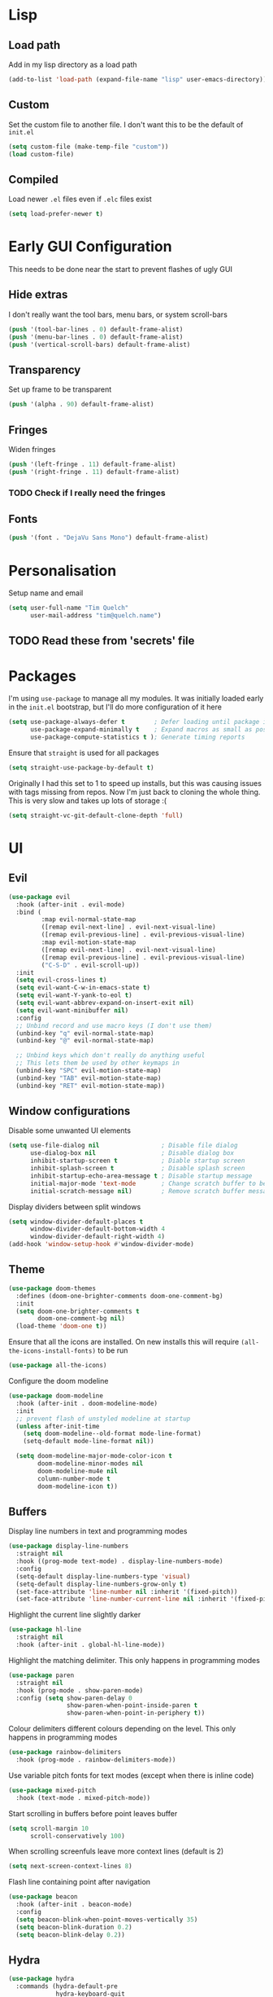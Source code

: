 #+PROPERTY: header-args :results silent :tangle yes

* Lisp
** Load path
Add in my lisp directory as a load path
#+begin_src emacs-lisp
  (add-to-list 'load-path (expand-file-name "lisp" user-emacs-directory))
#+end_src

** Custom
Set the custom file to another file. I don't want this to be the default of =init.el=
#+begin_src emacs-lisp
  (setq custom-file (make-temp-file "custom"))
  (load custom-file)
#+end_src

** Compiled
Load newer =.el= files even if =.elc= files exist
#+begin_src emacs-lisp
  (setq load-prefer-newer t)
#+end_src

* Early GUI Configuration
This needs to be done near the start to prevent flashes of ugly GUI

** Hide extras
I don't really want the tool bars, menu bars, or system scroll-bars
#+begin_src emacs-lisp
  (push '(tool-bar-lines . 0) default-frame-alist)
  (push '(menu-bar-lines . 0) default-frame-alist)
  (push '(vertical-scroll-bars) default-frame-alist)
#+end_src

** Transparency
Set up frame to be transparent
#+begin_src emacs-lisp
  (push '(alpha . 90) default-frame-alist)
#+end_src

** Fringes
Widen fringes
#+begin_src emacs-lisp
  (push '(left-fringe . 11) default-frame-alist)
  (push '(right-fringe . 11) default-frame-alist)
#+end_src

*** TODO Check if I really need the fringes

** Fonts
#+begin_src emacs-lisp
  (push '(font . "DejaVu Sans Mono") default-frame-alist)
#+end_src

* Personalisation
Setup name and email
#+begin_src emacs-lisp
  (setq user-full-name "Tim Quelch"
        user-mail-address "tim@quelch.name")
#+end_src

** TODO Read these from 'secrets' file

* Packages
I'm using =use-package=  to manage all my modules. It was initially loaded early in the =init.el= bootstrap, but I'll do more configuration of it here
#+begin_src emacs-lisp
  (setq use-package-always-defer t        ; Defer loading until package is required
        use-package-expand-minimally t    ; Expand macros as small as possible
        use-package-compute-statistics t ); Generate timing reports
#+end_src

Ensure that ~straight~ is used for all packages
#+begin_src emacs-lisp
  (setq straight-use-package-by-default t)
#+end_src

Originally I had this set to 1 to speed up installs, but this was causing issues with tags missing from repos. Now I'm just back to cloning the whole thing. This is very slow and takes up lots of storage :(
#+begin_src emacs-lisp
  (setq straight-vc-git-default-clone-depth 'full)
#+end_src
* UI
** Evil
#+begin_src emacs-lisp
  (use-package evil
    :hook (after-init . evil-mode)
    :bind (
           :map evil-normal-state-map
           ([remap evil-next-line] . evil-next-visual-line)
           ([remap evil-previous-line] . evil-previous-visual-line)
           :map evil-motion-state-map
           ([remap evil-next-line] . evil-next-visual-line)
           ([remap evil-previous-line] . evil-previous-visual-line)
           ("C-S-D" . evil-scroll-up))
    :init
    (setq evil-cross-lines t)
    (setq evil-want-C-w-in-emacs-state t)
    (setq evil-want-Y-yank-to-eol t)
    (setq evil-want-abbrev-expand-on-insert-exit nil)
    (setq evil-want-minibuffer nil)
    :config
    ;; Unbind record and use macro keys (I don't use them)
    (unbind-key "q" evil-normal-state-map)
    (unbind-key "@" evil-normal-state-map)

    ;; Unbind keys which don't really do anything useful
    ;; This lets them be used by other keymaps in
    (unbind-key "SPC" evil-motion-state-map)
    (unbind-key "TAB" evil-motion-state-map)
    (unbind-key "RET" evil-motion-state-map))
#+end_src

** Window configurations
Disable some unwanted UI elements
#+begin_src emacs-lisp
  (setq use-file-dialog nil                 ; Disable file dialog
        use-dialog-box nil                  ; Disable dialog box
        inhibit-startup-screen t            ; Diable startup screen
        inhibit-splash-screen t             ; Disable splash screen
        inhibit-startup-echo-area-message t ; Disable startup message
        initial-major-mode 'text-mode       ; Change scratch buffer to be text
        initial-scratch-message nil)        ; Remove scratch buffer message
#+end_src

Display dividers between split windows
#+begin_src emacs-lisp
  (setq window-divider-default-places t
        window-divider-default-bottom-width 4
        window-divider-default-right-width 4)
  (add-hook 'window-setup-hook #'window-divider-mode)
#+end_src

** Theme
#+begin_src emacs-lisp
  (use-package doom-themes
    :defines (doom-one-brighter-comments doom-one-comment-bg)
    :init
    (setq doom-one-brighter-comments t
          doom-one-comment-bg nil)
    (load-theme 'doom-one t))
#+end_src

Ensure that all the icons are installed. On new installs this will require ~(all-the-icons-install-fonts)~ to be run
#+begin_src emacs-lisp
  (use-package all-the-icons)
#+end_src

Configure the doom modeline
#+begin_src emacs-lisp
  (use-package doom-modeline
    :hook (after-init . doom-modeline-mode)
    :init
    ;; prevent flash of unstyled modeline at startup
    (unless after-init-time
      (setq doom-modeline--old-format mode-line-format)
      (setq-default mode-line-format nil))

    (setq doom-modeline-major-mode-color-icon t
          doom-modeline-minor-modes nil
          doom-modeline-mu4e nil
          column-number-mode t
          doom-modeline-icon t))
#+end_src

** Buffers
Display line numbers in text and programming modes
#+begin_src emacs-lisp
  (use-package display-line-numbers
    :straight nil
    :hook ((prog-mode text-mode) . display-line-numbers-mode)
    :config
    (setq-default display-line-numbers-type 'visual)
    (setq-default display-line-numbers-grow-only t)
    (set-face-attribute 'line-number nil :inherit '(fixed-pitch))
    (set-face-attribute 'line-number-current-line nil :inherit '(fixed-pitch hl-line)))
#+end_src

Highlight the current line slightly darker
#+begin_src emacs-lisp
  (use-package hl-line
    :straight nil
    :hook (after-init . global-hl-line-mode))
#+end_src

Highlight the matching delimiter. This only happens in programming modes
#+begin_src emacs-lisp
  (use-package paren
    :straight nil
    :hook (prog-mode . show-paren-mode)
    :config (setq show-paren-delay 0
                  show-paren-when-point-inside-paren t
                  show-paren-when-point-in-periphery t))
#+end_src

Colour delimiters different colours depending on the level. This only happens in programming modes
#+begin_src emacs-lisp
  (use-package rainbow-delimiters
    :hook (prog-mode . rainbow-delimiters-mode))
#+end_src

Use variable pitch fonts for text modes (except when there is inline code)
#+begin_src emacs-lisp
  (use-package mixed-pitch
    :hook (text-mode . mixed-pitch-mode))
#+end_src

Start scrolling in buffers before point leaves buffer
#+begin_src emacs-lisp
  (setq scroll-margin 10
        scroll-conservatively 100)
#+end_src

When scrolling screenfuls leave more context lines (default is 2)
#+begin_src emacs-lisp
  (setq next-screen-context-lines 8)
#+end_src

Flash line containing point after navigation
#+begin_src emacs-lisp
  (use-package beacon
    :hook (after-init . beacon-mode)
    :config
    (setq beacon-blink-when-point-moves-vertically 35)
    (setq beacon-blink-duration 0.2)
    (setq beacon-blink-delay 0.2))
#+end_src

** Hydra
#+begin_src emacs-lisp
  (use-package hydra
    :commands (hydra-default-pre
               hydra-keyboard-quit
               hydra--call-interactively-remap-maybe
               hydra-show-hint
               hydra-set-transient-map))

  (use-package pretty-hydra
    :demand)
#+end_src

** Window movement
#+begin_src emacs-lisp
  (use-package ace-window
    :preface
    (defun toggle-window-split ()
      (interactive)
      (if (= (count-windows) 2)
          (let* ((this-win-buffer (window-buffer))
                 (next-win-buffer (window-buffer (next-window)))
                 (this-win-edges (window-edges (selected-window)))
                 (next-win-edges (window-edges (next-window)))
                 (this-win-2nd (not (and (<= (car this-win-edges)
                                             (car next-win-edges))
                                         (<= (cadr this-win-edges)
                                             (cadr next-win-edges)))))
                 (splitter
                  (if (= (car this-win-edges)
                         (car (window-edges (next-window))))
                      'split-window-horizontally
                    'split-window-vertically)))
            (delete-other-windows)
            (let ((first-win (selected-window)))
              (funcall splitter)
              (if this-win-2nd (other-window 1))
              (set-window-buffer (selected-window) this-win-buffer)
              (set-window-buffer (next-window) next-win-buffer)
              (select-window first-win)
              (if this-win-2nd (other-window 1))))))
    :pretty-hydra
    ((:title "Window management"
             :foreign-keys warn :quit-key "q")
     ("Actions"
      (("TAB" other-window "switch")
       ("x" ace-delete-window "delete")
       ("m" ace-delete-other-windows "maximize")
       ("s" ace-swap-window "swap")
       ("a" ace-select-window "select")
       ("f" toggle-frame-fullscreen "fullscreen"))
      "Resize"
      (("h" shrink-window-horizontally "←")
       ("j" enlarge-window "↓")
       ("k" shrink-window "↑")
       ("l" enlarge-window-horizontally "→")
       ("n" balance-windows "balance"))
      "Split"
      (("b" split-window-right "horizontally")
       ("v" split-window-below "vertically")
       ("t" toggle-window-split "toggle"))
      "Zoom"
      (("+" text-scale-increase "in")
       ("=" text-scale-increase "in")
       ("-" text-scale-decrease "out")
       ("0" (text-scale-increase 0) "reset"))))
    :bind (([remap other-window] . ace-window)
           ("C-c w" . ace-window-hydra/body))
    :config (add-to-list 'aw-dispatch-alist '(?w ace-window-hydra/body) t))
#+end_src

** Projectile
Bind finding definition keys to something useful
#+begin_src emacs-lisp
  (bind-key "M-n" 'xref-find-definitions)
  (bind-key "M-m" 'xref-find-references)
#+end_src

Configure projectile
#+begin_src emacs-lisp
  (use-package projectile
    :hook (after-init . projectile-mode)
    :preface
    (defun my/projectile-or-compile (func)
      (setq-local compilation-read-command nil)
      (if (projectile-project-p)
          (call-interactively func)
        (call-interactively 'compile)))
    (defun my/configure-project ()
      (interactive)
      (my/projectile-or-compile 'projectile-configure-project))
    (defun my/compile-project ()
      (interactive)
      (my/projectile-or-compile 'projectile-compile-project))
    (defun my/test-project ()
      (interactive)
      (my/projectile-or-compile 'projectile-test-project))
    :bind (("<f4>" . my/configure-project)
           ("<f5>" . my/compile-project)
           ("<f6>" . my/test-project))
    :config
    (add-to-list 'projectile-globally-ignored-directories ".clangd")
    (projectile-register-project-type 'cmake '("CMakeLists.txt")
                                      :compilation-dir "build" ; This is the only thing different from default
                                      :configure "cmake %s"
                                      :compile "cmake --build ."
                                      :test "ctest"))
#+end_src

** Helm
Setup helm mode to enable helm for =completing-read=
#+begin_src emacs-lisp
  (use-package helm-mode
    :straight helm
    :hook ((after-init . helm-mode)
           (helm-mode . my/set-helm-completion-styles))
    :config
    (defun my/set-helm-completion-styles ()
      "Set `completion-styles` to the appropriate value for helm fuzzy search."
      (setq completion-styles
            (cond ((assq 'helm-flex completion-styles-alist) '(helm-flex))
                  ((assq 'flex completion-styles-alist) '(flex))))))
#+end_src

#+begin_src emacs-lisp
  (use-package helm
    :bind (:map helm-map
                ("C-j" . helm-next-line)
                ("C-k" . helm-previous-line)
                ("C-l" . helm-execute-persistent-action))
    :hook (helm-minibuffer-set-up . helm-hide-minibuffer-maybe)
    :config
    (setq helm-candidate-number-limit 500)
    (setq helm-allow-mouse t)
    (setq helm-split-window-inside-p t)
    (setq helm-echo-input-in-header-line t))

  (use-package helm-command
    :straight helm
    :bind ("M-x" . helm-M-x))

  (use-package helm-files
    :straight helm
    :bind ("C-x C-f" . helm-find-files)
    :config
    (setq helm-ff-auto-update-initial-value t))

  (use-package helm-buffers
    :straight helm
    :bind ("C-x C-b" . helm-buffers-list))

  (use-package helm-locate
    :straight helm
    :bind ("C-x l" . helm-locate))

  (use-package helm-ring
    :straight helm
    :bind ("M-y" . helm-show-kill-ring))

  (use-package swiper-helm
    :commands swiper-helm
    :bind (("C-s" . swiper-helm)
           ([remap evil-search-forward] . swiper-helm)
           ([remap evil-search-backward] . swiper-helm)))
#+end_src

** Avy

I use ~avy~ for tree navigation of buffers
#+begin_src emacs-lisp
  (use-package avy
    :bind ("C-'" . avy-goto-char))
#+end_src

** Treemacs
#+begin_src emacs-lisp
  (use-package treemacs
    :bind ("<f8>" . treemacs)
    :config
    (treemacs-follow-mode t)
    (treemacs-filewatch-mode t)
    (treemacs-fringe-indicator-mode t)
    (pcase (cons (not (null (executable-find "git")))
                 (not (null (executable-find "python3"))))
      (`(t . t)
       (treemacs-git-mode 'deferred))
      (`(t . _)
       (treemacs-git-mode 'simple)))

    (setq treemacs-collapse-dirs                 (if treemacs-python-executable 3 0)
          treemacs-deferred-git-apply-delay      0.5
          treemacs-display-in-side-window        t
          treemacs-eldoc-display                 t
          treemacs-file-event-delay              5000
          treemacs-file-follow-delay             0.2
          treemacs-follow-after-init             t
          treemacs-git-command-pipe              ""
          treemacs-goto-tag-strategy             'refetch-index
          treemacs-indentation                   2
          treemacs-indentation-string            " "
          treemacs-is-never-other-window         nil
          treemacs-max-git-entries               5000
          treemacs-missing-project-action        'ask
          treemacs-no-png-images                 nil
          treemacs-no-delete-other-windows       t
          treemacs-project-follow-cleanup        nil
          treemacs-persist-file                  (expand-file-name ".cache/treemacs-persist" user-emacs-directory)
          treemacs-position                      'left
          treemacs-recenter-distance             0.1
          treemacs-recenter-after-file-follow    nil
          treemacs-recenter-after-tag-follow     nil
          treemacs-recenter-after-project-jump   'always
          treemacs-recenter-after-project-expand 'on-distance
          treemacs-show-cursor                   nil
          treemacs-show-hidden-files             t
          treemacs-silent-filewatch              nil
          treemacs-silent-refresh                nil
          treemacs-sorting                       'alphabetic-desc
          treemacs-space-between-root-nodes      t
          treemacs-tag-follow-cleanup            t
          treemacs-tag-follow-delay              1.5
          treemacs-width                         35)
    )

  (use-package treemacs-evil
    :after (treemacs evil)
    :demand)

  (use-package treemacs-projectile
    :after (treemacs projectile)
    :demand)

  (use-package treemacs-magit
    :after (treemacs magit)
    :demand)
#+end_src

* Util functions
** Formatting functions
Indent the current buffer
#+begin_src emacs-lisp
  (defun indent-buffer ()
    "Indent entire buffer."
    (interactive)
    (save-excursion
      (delete-trailing-whitespace)
      (indent-region (point-min) (point-max) nil)))
  (bind-key "C-c f" 'indent-buffer)
#+end_src

Align trailing comments
#+begin_src emacs-lisp
  (defun align-trailing-comments (beginning end)
    "Align comments in region BEGINNING to END."
    (interactive "*r")
    (align-regexp beginning end (concat "\\(\\s-*\\)" (regexp-quote comment-start))))
#+end_src
** Buffer functions
#+begin_src emacs-lisp
  (defun kill-other-buffers ()
    "Kill all other buffers."
    (interactive)
    (mapc 'kill-buffer (delq (current-buffer) (buffer-list))))
#+end_src

#+begin_src emacs-lisp
  (defun delete-this-file ()
    "Delete the current file, and kill the buffer."
    (interactive)
    (unless (buffer-file-name)
      (error "No file is currently being edited"))
    (when (yes-or-no-p (format "Really delete '%s'?"
                               (file-name-nondirectory buffer-file-name)))
      (delete-file (buffer-file-name))
      (kill-this-buffer)))
#+end_src

#+begin_src emacs-lisp
  (defun rename-this-file-and-buffer (new-name)
    "Renames both current buffer and file it's visiting to NEW-NAME."
    (interactive "sNew name: ")
    (let ((name (buffer-name))
          (filename (buffer-file-name)))
      (unless filename
        (error "Buffer '%s' is not visiting a file!" name))
      (progn
        (when (file-exists-p filename)
          (rename-file filename new-name 1))
        (set-visited-file-name new-name)
        (rename-buffer new-name))))
#+end_src

** More useful help information
#+begin_src emacs-lisp
  (use-package helpful
    :bind (([remap describe-key] . helpful-key)
           ([remap describe-symbol] . helpful-symbol)
           ([remap describe-function] . helpful-callable)
           ([remap describe-variable] . helpful-variable)
           ("C-c C-d" . helpful-at-point))
    :commands helpful--buffer)
#+end_src

#+begin_src emacs-lisp
  (use-package which-key
    :hook (after-init . which-key-mode))
#+end_src

** Configuration functions
Edit this configuration file
#+begin_src emacs-lisp
  (defun my/edit-config-file ()
    "Open the config.org file"
    (interactive)
    (find-file (expand-file-name "config.org" user-emacs-directory)))
  (bind-key "C-c e" 'my/edit-config-file)
#+end_src

Reload the configuration file (not init.el, but just this config.org)
#+begin_src emacs-lisp
  (defun my/reload-config-file ()
    "Reload the config.org file"
    (interactive)
    (org-babel-load-file (expand-file-name "config.org" user-emacs-directory)))
  (bind-key "C-c r" 'my/reload-config-file)
#+end_src

** Libraries
Throughout this configuration I use the =dash= library when defining some of my functions
#+begin_src emacs-lisp
  (use-package dash
    :demand
    :config
    (dash-enable-font-lock))
#+end_src

* Company
#+begin_src emacs-lisp
  (use-package company
    :hook (after-init . global-company-mode)
    :bind (("C-<tab>" . company-complete)
           :map company-active-map
           ("C-j" . company-select-next-or-abort)
           ("C-k" . company-select-previous-or-abort)
           ("C-<tab>" . company-complete-selection)
           ("<tab>" . company-complete-common-or-cycle))
    :preface
    (defvar my/company-backend-alist
      '((prog-mode . (company-capf))))

    (defun my/set-mode-company-backends (mode &rest backends)
      (setf (alist-get mode my/company-backend-alist) backends))

    (defun my/get-mode-company-backends ()
      (let ((mode major-mode)
            (modes (list major-mode)))
        ;; Get list of all derived major modes
        (while (setq mode (get mode 'derived-mode-parent))
          (push mode (cdr (last modes)))) ; Push to end of list
        (->> my/company-backend-alist     ; Traverse alist of backends
             (--map (car it))
             (--filter (boundp it))       ; Only keep active modes
             (append modes)               ; Merge with list of major modes
             (--mapcat                    ; Get the list of backends
              (cdr (assq it my/company-backend-alist)))
             (-distinct))))               ; Remove duplicates

    (defun my/initialise-mode-company-backends ()
      (when (not (or (memq major-mode '(fundamental-mode special-mode))
                     buffer-read-only))
        (message (format "Major mode: %s, backends %s" major-mode (my/get-mode-company-backends)))
        (setq-local company-backends (my/get-mode-company-backends))))
    :config
    (setq company-backends '(company-capf))
    (setq company-idle-delay 0.2
          company-minimum-prefix-length 1
          company-selection-wrap-around t
          company-tooltip-limit 15
          company-tooltip-align-annotations t)

    (add-hook 'after-change-major-mode-hook
              'my/initialise-mode-company-backends 'append)

    (unbind-key "RET" company-active-map))
#+end_src

#+begin_src emacs-lisp
  (use-package company-box
    :hook (company-mode . company-box-mode)
    :config
    (setq company-box-show-single-candidate t)
    (setq company-box-backends-colors nil)
    (setq company-box-max-candidates 50)
    (setq company-box-icons-alist 'company-box-icons-all-the-icons))
#+end_src

* Editing
Setup backups. I usually will never use them but it doesn't hurt I guess
#+begin_src emacs-lisp
  (setq backup-directory-alist `(("." . "~/.saves")))
  (setq delete-old-versions t)
  (setq kept-new-versions 6)
  (setq kept-old-versions 2)
  (setq version-control t)
#+end_src

Disable autosaves
#+begin_src emacs-lisp
  (setq auto-save-default nil)
#+end_src

Setup tabs to be a width of 4
#+begin_src emacs-lisp
  ;; Set default tab width
  (setq-default tab-width 4)
  (setq-default indent-tabs-mode nil)
  (defvaralias 'c-basic-offset 'tab-width)
#+end_src

Prefer to use UTF8
#+begin_src emacs-lisp
  (prefer-coding-system 'utf-8)
#+end_src

Set up fill column to be 100
#+begin_src emacs-lisp
  (setq-default fill-column 100)
#+end_src

Automatically revert files to disk
#+begin_src emacs-lisp
  (use-package autorevert
    :straight nil
    :hook (after-init . global-auto-revert-mode))
#+end_src

Set up comment DWIM (M-;) to be better than default
#+begin_src emacs-lisp
  (use-package comment-dwim-2
    :bind ([remap comment-dwim] . comment-dwim-2)
    :config (setq cd2/region-command 'cd2/comment-or-uncomment-region))
#+end_src

Set up auto-completing parentheses
#+begin_src emacs-lisp
  (use-package elec-pair
    :straight nil
    :hook (after-init . electric-pair-mode))
#+end_src

Add functionality to surround regions in evil region mode (with S prefix)
#+begin_src emacs-lisp
  ;; Adding in parenthesis and other brackets from visual mode
  (use-package evil-surround
    :hook (after-init . global-evil-surround-mode)
    :config
    (setq evil-surround-pairs-alist '((?\( . ("(" . ")"))
                                      (?\) . ("(" . ")"))
                                      (?\[ . ("[" . "]"))
                                      (?\] . ("[" . "]"))
                                      (?\{ . ("{" . "}"))
                                      (?\} . ("{" . "}"))
                                      (?> . ("<" . ">"))
                                      (?< . ("<" . ">"))
                                      (?\" . ("\"" . "\""))
                                      (?' . ("'" . "'")))))
#+end_src

Split sub-words in programming modes. Allows moving between words between camelCase
#+begin_src emacs-lisp
  (use-package subword
    :straight nil
    :hook ((prog-mode . subword-mode)
           (minibuffer-setup . subword-mode)))
#+end_src

Enable flycheck in programming modes
#+begin_src emacs-lisp
  (use-package flycheck
    :hook (prog-mode . global-flycheck-mode)
    :config
    (setq flycheck-emacs-lisp-load-path 'inherit)
    (setq-default flycheck-disabled-checkers '(emacs-lisp-checkdoc)))
#+end_src

Put flycheck errors in a posframe
#+begin_src emacs-lisp
  (use-package flycheck-posframe
    :after flycheck
    :hook (flycheck-mode . flycheck-posframe-mode)
    :config
    (setq flycheck-posframe-border-width 3)
    ;; (add-to-list 'flycheck-posframe-inhibit-functions
    ;;              #'(lambda () (bound-and-true-p company-backend)))
    )
#+end_src

Enable spellchecking in text and outline modes
#+begin_src emacs-lisp
  (use-package flyspell
    :straight nil
    :hook ((text-mode outline-mode) . flyspell-mode))
#+end_src

Set up compile to scroll output to first error
#+begin_src emacs-lisp
  (use-package compile
    :straight nil
    :commands compile
    :config
    (setq compilation-scroll-output 'first-error))
#+end_src

* Git
I'm using magit for interacting with git repos
#+begin_src emacs-lisp :noweb yes
  (use-package magit
    :bind ("C-x g" . magit-status)
    :config
    <<magit-config>>)
#+end_src

I'm configuring the face of the current branch so that it is surrounded by a box and more visible (This used to be done by default and this was the fix. It may have been updated upstream again)
#+begin_src emacs-lisp :tangle no :noweb-ref magit-config
  (set-face-attribute 'magit-branch-current nil :box t)
#+end_src

Use evil keybindings in magit
#+begin_src emacs-lisp
  (use-package evil-magit
    :after magit
    :demand)
#+end_src

Highlight  changed lines in fringes
#+begin_src emacs-lisp
  (use-package diff-hl
    :after magit
    :demand
    :hook ((after-init . global-diff-hl-mode)
           (magit-post-refresh-hook . diff-h-magit-post-refresh))
    :config
    (diff-hl-flydiff-mode 1)
    (setq-default fringes-outside-margins t))
#+end_src

Integration with github
#+begin_src emacs-lisp
  (use-package forge
    :after magit)
#+end_src

Also include some small major modes for editing git specific files
#+begin_src emacs-lisp
  (use-package gitignore-mode)
  (use-package gitattributes-mode)
  (use-package gitconfig-mode)
#+end_src

* Org mode
** Base
#+begin_src emacs-lisp :noweb yes
  (use-package org
    :straight org-plus-contrib
    :bind (
           <<org-bindings>>
           )
    :config
    <<org-config>>
    )
#+end_src

*** Bindings
:PROPERTIES:
:header-args: :noweb-ref org-bindings :tangle no
:END:

Global binding to store a link that can be pasted into org mode
#+begin_src emacs-lisp
  ("C-c l" . org-store-link)
#+end_src

Rebinding all the direction keys to use evil-like keys
#+begin_src emacs-lisp
  :map org-mode-map
  ("M-j" . org-metadown)
  ("M-k" . org-metaup)
  ("M-h" . org-metaleft)
  ("M-l" . org-metaright)
  ("S-J" . org-shiftdown)
  ("S-K" . org-shiftup)
  ("S-H" . org-shiftleft)
  ("S-L" . org-shiftright)
  ("M-J" . org-shiftmetadown)
  ("M-K" . org-shiftmetaup)
  ("M-H" . org-shiftmetaleft)
  ("M-L" . org-shiftmetaright)
  ("C-S-J" . org-shiftcontroldown)
  ("C-S-K" . org-shiftcontrolup)
  ("C-S-H" . org-shiftcontrolleft)
  ("C-S-L" . org-shiftcontrolright)
#+end_src

Additionally change the movement keys in the date-picker to have evil-like movement
#+begin_src emacs-lisp
  :map org-read-date-minibuffer-local-map
  ("M-j" . (lambda ()
             (interactive) (org-eval-in-calendar '(calendar-forward-week 1))))
  ("M-k" . (lambda ()
             (interactive) (org-eval-in-calendar '(calendar-backward-week 1))))
  ("M-h" . (lambda ()
             (interactive) (org-eval-in-calendar '(calendar-backward-day 1))))
  ("M-l" . (lambda ()
             (interactive) (org-eval-in-calendar '(calendar-forward-day 1))))
#+end_src

Unbind keys that add/remove files from agenda. I instead just use all the files in the org directory.
#+begin_src emacs-lisp :noweb-ref org-config
  (unbind-key "C-c [" org-mode-map)
  (unbind-key "C-c ]" org-mode-map)
#+end_src

Unbind key that comments out a header
#+begin_src emacs-lisp :noweb-ref org-config
  (unbind-key "C-c ;" org-mode-map)
#+end_src

*** Configuration
:PROPERTIES:
:header-args: :noweb-ref org-config :tangle no
:END:

Setting the org directory based on the user's home directory (this might not be portable?)
#+begin_src emacs-lisp
  (setq org-directory (expand-file-name "documents/org" (getenv "HOME")))
#+end_src

Setting up ~TODO~ states. ~WAITING~ and ~CANCELLED~ require messages when entering these states. I'm trying not to use the ~EMAIL~ state, but keeping it here for archive purposes.
#+begin_src emacs-lisp
  (setq org-todo-keywords '((sequence "TODO(t)" "NEXT(n)" "WAITING(w@/!)" "|" "DONE(d)")
                            (sequence "EMAIL(e)" "|" "SENT(s)")
                            (sequence "|" "CANCELLED(c@/!)")))
#+end_src

Stop accidental editing of folded content. TBH not exactly sure what the smart option does but it seems like the best /shrug/
#+begin_src emacs-lisp
  (setq org-catch-invisible-edits 'smart)
#+end_src

Ensure that sub-tasks must be completed before the parent task can be marked done
#+begin_src emacs-lisp
  (setq org-enforce-todo-dependencies t)
#+end_src

Log the time when tasks are completed
#+begin_src emacs-lisp
  (setq org-log-done 'time)
#+end_src

Log changed tasks into the ~LOGBOOK~ drawer
#+begin_src emacs-lisp
  (setq org-log-into-drawer t)
#+end_src

Setup refile targets. Targets include the current file and all agenda files (files in the org directory) up to 9 levels deep in the hierarchy. Only in-progress tasks are allowed as refile targets
#+begin_src emacs-lisp
  (defun my/verify-refile-target()
    "Exclude done todo states from refile targets"
    (not (member (nth 2 (org-heading-components)) org-done-keywords)))
  (setq org-refile-allow-creating-parent-nodes 'confirm)
  (setq org-refile-targets '((nil :maxlevel . 9)
                             (org-agenda-files :maxlevel . 9)))
  (setq org-refile-target-verify-function 'my/verify-refile-target)
#+end_src

Use the outline path as the refile target. This can be completed in steps to work well with helm etc.
#+begin_src emacs-lisp
  (setq org-refile-use-outline-path t)
  (setq org-outline-path-complete-in-steps nil)
#+end_src

Keep tags appearing right after the headline. Flushing right (e.g. -80) would be preferable, but does not work well with variable pitch fonts
#+begin_src emacs-lisp
  (setq org-tags-column 0)
#+end_src

Don't log when changing state with shift-arrows
#+begin_src emacs-lisp
  (setq org-treat-S-cursor-todo-selection-as-state-change nil)
#+end_src

Pressing return over links will follow the link
#+begin_src emacs-lisp
  (setq org-return-follows-link t)
#+end_src

Open most things in emacs, html in browsers(?) and PDFs in evince (not portable I guess)
#+begin_src emacs-lisp
  (setq org-file-apps '((auto-mode . emacs)
                        ("\\.x?html?\\'" . default)
                        ("\\.pdf\\'" . "evince %s")))
#+end_src

Use visual line mode
#+begin_src emacs-lisp
  (add-hook 'org-mode-hook 'visual-line-mode)
#+end_src

Set up autosaves so that org files are always saved when changed
#+begin_src emacs-lisp
  (add-hook 'org-capture-after-finalize-hook 'org-save-all-org-buffers)
  (add-hook 'org-after-refile-insert-hook 'org-save-all-org-buffers)
  (advice-add 'org-agenda-quit :before 'org-save-all-org-buffers)
#+end_src

Highlight \LaTeX entities
#+begin_src emacs-lisp
  (setq org-highlight-latex-and-related '(native script entities))
#+end_src

Use \LaTeX to preview maths
#+begin_src emacs-lisp
  ;; Setup latex equation preview
  (setq org-preview-latex-default-process 'dvisvgm
        org-format-latex-options (plist-put org-format-latex-options :scale 1.5))
#+end_src

** Agenda
I use ~org-super-agenda~ to group tasks in agenda
#+begin_src emacs-lisp
  (use-package org-super-agenda
    :hook (org-agenda-mode . org-super-agenda-mode))
#+end_src

#+begin_src emacs-lisp :noweb yes
  (use-package org-agenda
    :straight nil
    :bind (
           <<agenda-bindings>>
           )
    :init
    (setq org-agenda-files (list org-directory))
    :config
    <<agenda-config>>
    <<agenda-filters>>
    <<agenda-views>>
    )
#+end_src

*** Bindings
:PROPERTIES:
:header-args: :noweb-ref agenda-bindings :tangle no
:END:

Global bindings to access the agenda anywhere in emacs
#+begin_src emacs-lisp
  ("C-c a" . org-agenda)
  ("<f12>" . org-agenda)
#+end_src

Configure movement commands in agenda to be more vim-like
#+begin_src emacs-lisp
  :map org-agenda-mode-map
  ("j" . org-agenda-next-item)
  ("k" . org-agenda-previous-item)
  ("C-d" . scroll-up-command)
  ("C-S-D" . scroll-down-command)
#+end_src

#+begin_src emacs-lisp :noweb-ref agenda-config
  (unbind-key ":" org-agenda-mode-map)
#+end_src

*** Configuration
:PROPERTIES:
:header-args: :noweb-ref agenda-config :tangle no
:END:

I used to dim blocked tasks, however my reconfigured agenda view should mean this doesn't matter
#+begin_src emacs-lisp
  (setq org-agenda-dim-blocked-tasks nil)
#+end_src

When I'm using follow mode (F) show the whole agenda filebuffer
#+begin_src emacs-lisp
  (setq org-agenda-follow-indirect nil)
#+end_src

Set the default span for the agenda to just be one day
#+begin_src emacs-lisp
  (setq org-agenda-span 'day)
#+end_src

Close all other windows when using the agenda
#+begin_src emacs-lisp
  (setq org-agenda-window-setup 'only-window)
#+end_src

When closing the agenda though, restore the previous window setup
#+begin_src emacs-lisp
  (setq org-agenda-restore-windows-after-quit t)
#+end_src

When opening an item from the agenda, ensure the whole tree (parents and siblings) is visible
#+begin_src emacs-lisp
  (add-hook 'org-agenda-after-show-hook 'org-reveal)
#+end_src

Remove the 'category' header from the agenda. Because I only really use one main agenda file, this was the same for all the values in the agenda. Removing it gives me some more horizontal space in the agenda view.
#+begin_src emacs-lisp
  (setq org-agenda-prefix-format '((agenda . " %i %?-12t% s")
                                   (todo . " %i ")
                                   (tags . " %i ")
                                   (search . " %i ")))
#+end_src
*** Agenda views
:PROPERTIES:
:header-args: :noweb-ref agenda-views :tangle no
:END:

Setup the groups that appear in the agenda views.

#+begin_src emacs-lisp
  (setq org-super-agenda-groups
        '((:name "Emails"
                 :tag "email"
                 :order 3)
          (:name "Housework"
                 :tag "home"
                 :order 100)
          (:name "To read"
                 :tag "toread"
                 :order 4)
          (:name "Habits"
                 :habit t
                 :order 101)
          (:name "Configuration"
                 :tag "config"
                 :order 102)))
#+end_src
I want to see emails high up, because usually they are pretty quick to do. Housework and habits I don't want to see until lower in the agenda, because they are usually low priority. Configuration to do in emacs or my OS is incredibly low priority so I want to see that last.

Any items that do not fall in one of these filter categories goes in an automatic 'Other Items' section which has an order of 99 (so will appear before anything with an order >99)

Below I'm setting up my main agenda view
#+begin_src emacs-lisp :noweb yes
  (setq org-agenda-custom-commands
        '(("j" "Super agenda" (
                               <<agenda-custom-commands>>
                               ))))
#+end_src

The first view is today's agenda, for tasks scheduled today (or int he past) or with deadlines coming up. I include at schedule at the top
#+begin_src emacs-lisp :noweb-ref agenda-custom-commands :tangle no
  (agenda "" ((org-super-agenda-groups
               (cons '(:name "Schedule" :time-grid t) org-super-agenda-groups))))
#+end_src

The next section is the Inbox. These are items that I have captured quickly and need to be refiled into my main agenda file.
#+begin_src emacs-lisp :noweb-ref agenda-custom-commands :tangle no
  (tags "inbox"
        ((org-agenda-overriding-header "Inbox")
         (orgs-tag-match-list-sublevels nil)))
#+end_src

This section shows projects which are stuck. I define projects as todo items with sub todo items. A stuck project is a project where none of the sub-todos has a NEXT keyword. These are projects where I don't have a task to go onto next. I want to see these because I need to go into these projects and evaluate what tasks I can begin next
#+begin_src emacs-lisp :noweb-ref agenda-custom-commands :tangle no
  (todo "" ((org-agenda-overriding-header "Stuck projects")
            (org-agenda-skip-function 'my/skip-all-but-stuck-projects)))

#+end_src

This section shows tasks and projects which are available to be completed (e.g. they are standalone tasks or subtasks with a NEXT keyword) but are unscheduled. I want to see thse because I need to schedule them to complete sometime.
#+begin_src emacs-lisp :noweb-ref agenda-custom-commands :tangle no
  (todo "" ((org-agenda-overriding-header "Unscheduled available todos")
            (org-agenda-skip-function 'my/skip-all-but-available-unscheduled-todos)))
#+end_src

*** Agenda filters
:PROPERTIES:
:header-args: :noweb-ref agenda-filters :tangle no
:END:

Functions that I use to filter the agenda
#+begin_src emacs-lisp
  (defun my/is-todo-p ()
    (member (nth 2 (org-heading-components)) org-todo-keywords-1))

  (defun my/is-project-p ()
    "Is a project. i.e. A todo (with a todo keyword) that has at least one subtodo (with a todo keyword)"
    (save-restriction
      (widen)
      (let ((has-subtodo)
            (subtree-end (save-excursion (org-end-of-subtree t)))
            (is-a-todo (my/is-todo-p)))
        (when is-a-todo
          (save-excursion
            (forward-line 1)
            (while (and (not has-subtodo)
                        (< (point) subtree-end)
                        (re-search-forward org-heading-regexp subtree-end t))
              (when (my/is-todo-p)
                (setq has-subtodo t)))))
        (and is-a-todo has-subtodo))))

  (defun my/is-task-p ()
    "Is a task. i.e. A todo (with a todo keyword) that has no subtodos (with a todo keyword)"
    (save-restriction
      (widen)
      (let ((has-subtodo)
            (subtree-end (save-excursion (org-end-of-subtree t)))
            (is-a-todo (my/is-todo-p)))
        (when is-a-todo
          (save-excursion
            (forward-line 1)
            (while (and (not has-subtodo)
                        (< (point) subtree-end)
                        (re-search-forward org-heading-regexp subtree-end t))
              (when (my/is-todo-p)
                (setq has-subtodo t)))))
        (and is-a-todo (not has-subtodo)))))

  (defun my/is-subtodo-p ()
    "Is todo (either a task or a project) that is part of a project"
    (save-restriction
      (widen)
      (let ((is-subtodo)
            (is-a-todo (my/is-todo-p)))
        (when is-a-todo
          (save-excursion
            (while (and (not is-subtodo)
                        (org-up-heading-safe))
              (when (my/is-todo-p)
                (setq is-subtodo t)))))
        (and is-a-todo is-subtodo))))

  (defun my/is-subproject-p ()
    "Is task that is part of a project"
    (and (my/is-subtodo-p) (my/is-project-p)))

  (defun my/is-subtask-p ()
    "Is task that is part of a project"
    (and (my/is-subtodo-p) (my/is-task-p)))

  (defun my/is-standalone-project-p ()
    "Is project that is not part of a project"
    (and (not (my/is-subtodo-p)) (my/is-project-p)))

  (defun my/is-standalone-task-p ()
    "Is task that is not part of a project"
    (and (not (my/is-subtodo-p)) (my/is-task-p)))

  (defvar my/next-todo-keyword "NEXT"
    "The todo keyword indicating the next task in a project. Any project without at least one subtask with this keyword is considered stuck")

  (defun my/is-stuck-project-p ()
    "Is a project that is stuck"
    (if (my/is-project-p)
        (let ((subtree-end (save-excursion (org-end-of-subtree t)))
              (next-regexp (concat org-outline-regexp-bol my/next-todo-keyword " ")))
          (forward-line 1)
          (not (re-search-forward next-regexp subtree-end t)))
      nil))

  (defun my/skip-all-but-stuck-projects ()
    "Skip trees that are not stuck projects"
    (save-restriction
      (widen)
      (if (my/is-stuck-project-p)
          nil
        (save-excursion (or (outline-next-heading) (point-max))))))

  (defun my/skip-all-but-available-unscheduled-todos ()
    "Skip todos that are unavailable or available but already scheduled. Available todos are standalone tasks or NEXT tasks"
    (save-restriction
      (widen)
      (if (and (or (my/is-standalone-task-p) (string-equal (org-get-todo-state) my/next-todo-keyword))
               (not (org-get-scheduled-time nil)))
          nil
        (save-excursion (or (outline-next-heading) (point-max))))))
#+end_src

** Archiving
#+begin_src emacs-lisp
  (use-package org-archive
    :straight nil
    :init
    (defvar archive-directory (expand-file-name "archive" org-directory))
    :config
    (setq org-archive-location (concat (file-name-as-directory archive-directory) "%s_archive::datetree/")))
#+end_src

** Capture
#+begin_src emacs-lisp
  (use-package org-capture
    :straight nil
    :bind ("C-c c" . org-capture)
    :config
    (setq org-default-notes-file (expand-file-name "inbox.org" org-directory)
          org-capture-bookmark nil)

    (setq org-capture-templates
          '(("t" "todo" entry (file org-default-notes-file)
             "* TODO %?\n%U\n" :clock-in t :clock-resume t)
            ("n" "note" entry (function (lambda ()
                                          (org-journal-new-entry t)
                                          (goto-char (point-min))))
             "* %(format-time-string org-journal-time-format)%^{Title}\n%i%?")
            ("a" "appointment" entry (file org-default-notes-file)
             "* %?\n%U\n" :clock-in t :clock-resume t)
            ("e" "email" entry (file org-default-notes-file)
             "* TODO Reply: %a :email:" :immediate-finish t))))
#+end_src

Allow capturing of email in notmuch mode
#+begin_src emacs-lisp
  (use-package ol-notmuch
    :straight org-plus-contrib
    :after (org-capture notmuch)
    :demand
    :config
    (defun my/org-capture-email ()
      (interactive)
      (org-capture nil "e"))
    :bind (:map notmuch-show-mode-map
                ("C" . my/org-capture-email)))
#+end_src

** Clocking
#+begin_src emacs-lisp
  (use-package org-clock
    :straight nil
    :bind (("<f11>" . org-clock-goto)
           ("C-<f11>" . org-clock-in))
    :init
    (org-clock-persistence-insinuate)
    :config
    (setq org-clock-in-resume t
          org-clock-into-drawer t
          org-clock-out-remove-zero-time-clocks t
          org-clock-out-when-done t
          org-clock-persist t))
#+end_src

** Appearance
#+begin_src emacs-lisp
  (use-package org-indent
    :init (setq org-startup-indented t)
    :straight nil
    :config
    (set-face-attribute 'org-hide nil :inherit '(fixed-pitch))
    (set-face-attribute 'org-indent nil :inherit '(org-hide)))
#+end_src

** Habits
#+begin_src emacs-lisp
  (use-package org-habit
    :straight nil
    :init
    (add-to-list 'org-modules 'org-habit)
    :config
    (setq org-habit-graph-column 65))
#+end_src

** Referencing
#+begin_src emacs-lisp
  (defvar default-bibliography (expand-file-name "documents/library.bib" (getenv "HOME")))

  (use-package org-ref
    :after org
    :demand
    :init
    (setq org-ref-default-bibliography (list default-bibliography)
          org-ref-get-pdf-filename-function 'org-ref-get-pdf-filename-helm-bibtex
          org-ref-default-citation-link "autocite"))
#+end_src

#+begin_src emacs-lisp
  (use-package helm-bibtex
    :config
    (setq bibtex-completion-pdf-field "file"
          bibtex-completion-pdf-open-function 'helm-open-file-externally
          helm-bibtex-full-frame nil))
#+end_src
** Exporting
#+begin_src emacs-lisp
  (use-package ox-extra
    :straight nil
    :after org
    :demand
    :config
    (ox-extras-activate '(ignore-headlines)))
#+end_src

#+begin_src emacs-lisp
  (use-package ox-latex
    :straight nil
    :config
    (add-to-list 'org-latex-classes '("a4article"
                                      "\\documentclass[11pt,a4paper]{article}"
                                      ("\\section{%s}" . "\\section*{%s}")
                                      ("\\subsection{%s}" . "\\subsection*{%s}")
                                      ("\\subsubsection{%s}" . "\\subsubsection*{%s}")
                                      ("\\paragraph{%s}" . "\\paragraph*{%s}")
                                      ("\\subparagraph{%s}" . "\\subparagraph*{%s}")))
    (setq org-latex-default-class "a4article")
    (setq org-latex-packages-alist '(("titletoc, title" "appendix" nil) ; Setup appendices
                                     ("margin=25mm" "geometry")         ; Setup margins
                                     ("" "tocbibind" nil)               ; Put bibliography in TOC
                                     ("" "pdflscape" nil)               ; Allow landscape pages
                                     ("" "pdfpages" nil)                ; Allow inclusion of pdfs
                                     ("" "subcaption" nil)              ; Allow subcaptions
                                     ("" "listings" nil)                ; Source code listings
                                     ("" "color" nil)                   ; Color in source code listings
                                     ("binary-units" "siunitx" t)))     ; SI units

    (setq org-latex-default-packages-alist (remove '("" "hyperref" nil) org-latex-default-packages-alist))
    (add-to-list 'org-latex-default-packages-alist '("hidelinks" "hyperref" nil))

    (setq org-latex-listings t)                                         ; Turn on source code inclusion
    (setq org-latex-listings-options '(("basicstyle" "\\linespread{0.85}\\ttfamily")
                                       ("numbers" "left")
                                       ("numberstyle" "\\tiny")
                                       ("frame" "tb")
                                       ("tabsize" "4")
                                       ("columns" "fixed")
                                       ("showstringspaces" "false")
                                       ("showtabs" "false")
                                       ("keepspaces" "true")
                                       ("commentstyle" "\\color{red}")
                                       ("keywordstyle" "\\color{blue}")
                                       ("breaklines" "true"))))
#+end_src

** Notetaking
Use org-roam for my notes. Currently not in MELPA so need to manually specify the recipe
#+begin_src emacs-lisp
  (use-package org-roam
    :straight (:host github :repo "org-roam/org-roam")
    :hook ((after-init . org-roam-mode)
           (find-file . my/org-roam-open-buffer-maybe))
    :bind (
           :map org-roam-mode-map
           ("C-c n l" . org-roam)
           ("C-c n f" . org-roam-find-file)
           ("C-c n g" . org-roam-graph)
           :map org-mode-map
           ("C-c n i" . org-roam-insert)
           )
    :init
    (setq org-roam-directory (expand-file-name "notes" org-directory))
    (setq org-roam-capture-templates '(("d" "default" plain (function org-roam--capture-get-point)
                                        "%?"
                                        :file-name "%<%Y%m%d%H%M%S>-${slug}"
                                        :head "#+TITLE: ${title}\n"
                                        :unnarrowed t
                                        :immediate-finish t)))
    (setq org-roam-completion-system 'helm)
    (setq org-roam-tag-sources '(prop all-directories))
    (setq org-roam-graph-exclude-matcher '("daily/"))

    (defun my/org-roam-open-buffer-maybe ()
      (and (memq 'org-roam-buffer--update-maybe post-command-hook)
           (not (window-parameter nil 'window-side))
           (not (eq 'visible (org-roam-buffer--visibility)))
           (with-current-buffer (window-buffer)
             (org-roam-buffer--get-create)))))
#+end_src

#+begin_src emacs-lisp
  (use-package company-org-roam
    :straight (:host github :repo "org-roam/company-org-roam")
    :after (company org-roam)
    :demand
    :config
    (my/set-mode-company-backends 'org-mode 'company-org-roam))
#+end_src

#+begin_src emacs-lisp
  (use-package deft
    :bind ("C-c n d" . deft)
    :config
    (setq deft-extensions '("org"))
    (setq deft-default-extension "org")
    (setq deft-directory org-roam-directory)
    (setq deft-recursive t))
#+end_src

Capturing reference notes
#+begin_src emacs-lisp
  (use-package org-roam-bibtex
    :straight (:host github :repo "org-roam/org-roam-bibtex")
    :hook (after-init . org-roam-bibtex-mode)
    :config
    (setq orb-templates
          '(("r" "ref" plain
             (function org-roam-capture--get-point)
             ""
             :file-name (concat (file-name-as-directory "lit") "%<%Y%m%d%H%M%S>-${slug}")
             :head "#+TITLE: Notes on: ${title}\n#+ROAM_KEY: ${ref}\n"
             :unnarrowed t
             :immediate-finish t))))
#+end_src

#+begin_src emacs-lisp
  (helm-delete-action-from-source "Edit notes" helm-source-bibtex)
  (helm-add-action-to-source "Edit notes"
                             'orb-notes-fn helm-source-bibtex 7)
#+end_src

Set up org-noter
#+begin_src emacs-lisp :tangle no
  (use-package org-noter
    :straight (:host github :repo "weirdNox/org-noter"))

  (use-package pdf-tools
    :magic ("%PDF" . pdf-view-mode)
    :config
    (pdf-tools-install :no-query))

  (use-package nov
    :mode ("\\.epub\\'" . nov-mode))
#+end_src


I've disabled `org-[noter-]pdftools` for now because I'm pretty sure that it is breaking my ability to take notes in =.epub= files.
#+begin_src emacs-lisp :tangle no
  (use-package org-pdftools
    :hook (org-load . org-pdftools-setup-link))

  (use-package org-noter-pdftools
    :after org-noter
    :demand
    :config
    (with-eval-after-load 'pdf-annot
      (add-hook 'pdf-annot-activate-handler-functions #'org-noter-pdftools-jump-to-note)))
#+end_src

** Journal
#+begin_src emacs-lisp
  (use-package org-journal
    :bind ("C-c n t" . (lambda () (interactive) (org-journal-new-entry t)))
    :config
    (setq org-journal-date-prefix "#+TITLE: ")
    (setq org-journal-file-format "%Y-%m-%d.org")
    (setq org-journal-date-format "%Y-%m-%d")
    (setq org-journal-carryover-items nil)
    (setq org-journal-dir (expand-file-name "daily" org-roam-directory)))
#+end_src

** Babel
Don't ask to confirm running source code blocks
#+begin_src emacs-lisp
  (setq org-confirm-babel-evaluate nil)
#+end_src

Enable languages
#+begin_src emacs-lisp
  (org-babel-do-load-languages 'org-babel-load-languages '((emacs-lisp . t)
                                                           (latex . t)))
#+end_src

* Email
#+begin_src emacs-lisp
  (use-package notmuch
    :bind (
           :map notmuch-common-keymap
           ("J" . notmuch-jump-search)
           :map notmuch-search-mode-map
           ("j" . notmuch-search-next-thread)
           ("k" . notmuch-search-previous-thread)
           ("K" . notmuch-tag-jump)
           :map notmuch-tree-mode-map
           ("j" . notmuch-tree-next-matching-message)
           ("k" . notmuch-tree-previous-matching-message)
           ("K" . notmuch-tag-jump)
           :map notmuch-show-mode-map
           ("j" . notmuch-show-advance)
           ("k" . notmuch-show-rewind)
           ("K" . notmuch-tag-jump)
           )
    :config
    (setq notmuch-hello-sections '(notmuch-hello-insert-header
                                   notmuch-hello-insert-saved-searches
                                   notmuch-hello-insert-search
                                   notmuch-hello-insert-recent-searches
                                   notmuch-hello-insert-alltags))
    (setq notmuch-show-logo nil)
    (setq notmuch-search-oldest-first nil)
    (setq notmuch-show-text/html-blocked-images nil)
    (setq notmuch-always-prompt-for-sender t)
    (setq notmuch-show-indent-messages-width tab-width)
    (setq notmuch-mua-cite-function 'sc-cite-original)
    (setq sc-nested-citation-p t)
    (setq mm-text-html-renderer 'gnus-w3m)
    (add-hook 'notmuch-mua-send-hook 'notmuch-mua-attachment-check))
#+end_src

Ensure that from address is correct
#+begin_src emacs-lisp
  (setq mail-envelope-from 'header
        mail-specify-envelope-from 'header
        message-sendmail-envelope-from 'header)
#+end_src

Setup correct sent folders
#+begin_src emacs-lisp
  (setq notmuch-maildir-use-notmuch-insert nil)
  (setq notmuch-fcc-dirs '(("tim@tquelch.com" . "personal/Sent Items")
                           ("tim@quelch.name" . "oldpersonal/[Gmail].All Mail")
                           ("t.quelch@qut.edu.au" . "qut/Sent Items")
                           ("timothy.quelch@connect.qut.edu.au" . "student/Sent Items")
                           ("tim.quelch@student.unimelb.edu.au" . "uom/[Gmail].Sent Mail")))
#+end_src

Ensure that send mail uses =/usr/bin/sendmail=
#+begin_src emacs-lisp
  (setq send-mail-function 'sendmail-send-it)
#+end_src
* LSP
#+begin_src emacs-lisp
  (use-package lsp-mode
    :commands (lsp lsp-deferred)
    :hook ((c-mode
            c++-mode
            python-mode
            dockerfile-mode
            java-mode) . lsp)
    :hook (lsp-mode . lsp-enable-which-key-integration)
    :init
    (setq lsp-keymap-prefix "C-l")
    :config
    (setq lsp-enable-snippet nil)
    (setq lsp-flycheck-live-reporting t)
    (my/set-mode-company-backends 'lsp-mode 'company-capf))

  (use-package lsp-clients
    :straight lsp-mode
    :config
    (setq lsp-clients-clangd-args '("-j=4" "-background-index" "-log=error")))

  (use-package lsp-java)

  (use-package lsp-ui
    :hook (lsp-mode . lsp-ui-mode)
    :bind (
           :map lsp-ui-mode-map
           ([remap xref-find-definitions] . lsp-ui-peek-find-definitions)
           ([remap xref-find-references] . lsp-ui-peek-find-references)
           :map lsp-ui-peek-mode-map
           ("M-j" . lsp-ui-peek--select-next-file)
           ("M-k" . lsp-ui-peek--select-prev-file)
           ("C-j" . lsp-ui-peek--select-next)
           ("C-k" . lsp-ui-peek--select-prev)
           ("j" . lsp-ui-peek--select-next)
           ("k" . lsp-ui-peek--select-prev)
           )
    :config
    (setq lsp-ui-doc-enable t
          lsp-ui-doc-use-childframe t
          lsp-ui-doc-position 'top
          lsp-ui-doc-include-signature t
          lsp-ui-doc-delay 1
          lsp-ui-sideline-enable nil
          lsp-ui-flycheck-list-position 'right
          lsp-ui-peek-enable t
          lsp-ui-peek-always-show t))

  ;; (use-package dap-mode
  ;;   :commands dap-mode
  ;;   :hook lsp-mode)

  ;; (use-package dap-ui
  ;;   :straight nil
  ;;   :after dap-mode
  ;;   :demand
  ;;   :config
  ;;   (dap-ui-mode t)
  ;;   (dap-tooltip-mode t)
  ;;   (tooltip-mode t))

  ;; (use-package dap-lldb
  ;;   :straight nil
  ;;   :after dap-mode
  ;;   :demand
  ;;   :config
  ;;   (setq dap-lldb-debug-program (list (executable-find "lldb-vscode"))))

  ;; (use-package dap-python
  ;;   :straight nil
  ;;   :after dap-mode
  ;;   :demand)
#+end_src

* Languages
** C and C++
#+begin_src emacs-lisp
  ;; C and C++
  (use-package cc-mode
    :straight nil
    :mode ("\\.h\\'" . c++-mode)
    :hook (c-mode . (lambda () (c-toggle-comment-style -1))))
#+end_src

#+begin_src emacs-lisp
  (use-package modern-cpp-font-lock
    :hook (c++-mode . modern-c++-font-lock-mode))
#+end_src

#+begin_src emacs-lisp
  (use-package clang-format
    :after cc-mode
    :commands (clang-format-buffer clang-format-region clang-format)
    :bind (:map c-mode-base-map ("C-c C-f" . clang-format-buffer)))
#+end_src

** OpenCL
#+begin_src emacs-lisp
  ;; OpenCL
  (use-package opencl-mode
    :mode "\\.cl\\'")
#+end_src

** CMake
#+begin_src emacs-lisp
  ;; CMake
  (use-package cmake-mode
    :commands cmake-mode
    :config
    (setq cmake-tab-width tab-width))
#+end_src

#+begin_src emacs-lisp
  (use-package cmake-font-lock
    :hook (cmake-mode . cmake-font-lock-activate))
#+end_src

#+begin_src emacs-lisp
  (use-package company-cmake              ; Included in company
    :straight company
    :after (company cmake-mode)
    :demand
    :config
    (my/set-mode-company-backends 'cmake-mode 'company-cmake))
#+end_src

** Python
#+begin_src emacs-lisp
  ;; Python
  (use-package elpy
    ;; :hook (elpy-mode . my/add-elpy-company-backend)
    :init
    ;; (my/define-add-company-backend-locally-fun elpy-company-backend)
    ;; (remove-hook 'elpy-modules 'elpy-module-company)
    (advice-add 'python-mode :before 'elpy-enable))
#+end_src

** Matlab
#+begin_src emacs-lisp
  ;; Matlab
  (use-package matlab
    :straight matlab-mode
    :defines (matlab-fill-code matlab-shell-command-switches matlab-indent-level matlab-cont-level)
    :commands (matlab-mode matlab-shell)
    :config
    (setq matlab-fill-code nil
          matlab-indent-level tab-width
          matlab-cont-level tab-width
          matlab-shell-command-switches '("-nodesktop" "-nosplash")
          matlab-shell-emacsclient-command ""))
#+end_src

#+begin_src emacs-lisp
  (use-package company-matlab-shell
    :straight matlab-mode
    :after (company matlab)
    :demand
    :config
    (my/set-mode-company-backends 'matlab-shell-mode 'company-matlab-shell))
#+end_src

** Docker
#+begin_src emacs-lisp
  (use-package dockerfile-mode)
#+end_src

#+begin_src emacs-lisp
  (use-package docker-compose-mode)
#+end_src

#+begin_src emacs-lisp
  (use-package docker)
#+end_src

#+begin_src emacs-lisp
  (use-package evil-collection
    :after evil docker
    :demand
    :config
    (evil-collection-init 'docker))
#+end_src

** Systemd files
#+begin_src emacs-lisp
  ;; Systemd
  (use-package systemd)
#+end_src

** Latex
#+begin_src emacs-lisp
  (use-package latex
    :straight auctex
    :mode ("\\.tex\\'" . LaTeX-mode)
    :config
    (add-hook 'LaTeX-mode-hook 'visual-line-mode)
    (add-hook 'LaTeX-mode-hook 'LaTeX-math-mode)
    (setq-default TeX-master nil
                  TeX-PDF-mode t
                  LaTeX-indent-level tab-width
                  TeX-brace-indent-level tab-width
                  LaTeX-item-indent -2)
    (setq TeX-parse-self t))

  (use-package reftex
    :straight nil
    :after latex
    :demand
    :defines (default-bibliography)
    :config
    (setq reftex-plug-into-AUCTeX t
          reftex-default-bibliography (list default-bibliography)))

  (use-package bibtex
    :straight nil
    :config
    (setq bibtex-dialect 'biblatex))

  (use-package company-auctex
    :functions company-auctex-init
    :after (company latex)
    :demand
    :config
    (my/set-mode-company-backends 'latex-mode '(company-auctex-environments
                                                company-auctex-macros)))
#+end_src

** JSON
#+begin_src emacs-lisp
  (use-package json-mode)
#+end_src

* Shell
#+begin_src emacs-lisp
  (defvar default-shell (getenv "SHELL"))
  (setq-default shell-file-name (executable-find default-shell))
  (setq-default explicit-shell-file-name (executable-find default-shell))

  (use-package vterm
    :if (and (executable-find "cmake")
             (executable-find "libtool")
             (executable-find "make")))

  (use-package xterm-color
    :defines (compilation-environment
              eshell-preoutput-filter-functions
              eshell-output-filter-functions)
    :functions (compilation-filter)
    :init
    ;; Setup color in shell
    (setenv "TERM" "xterm-256color")
    (setq comint-output-filter-functions
          (remove 'ansi-color-process-output comint-output-filter-functions))
    (add-hook 'shell-mode-hook
              (lambda ()
                ;; Disable font-locking in this buffer to improve performance
                (font-lock-mode -1)
                ;; Prevent font-locking from being re-enabled in this buffer
                (make-local-variable 'font-lock-function)
                (setq font-lock-function (lambda (_) nil))
                (add-hook 'comint-preoutput-filter-functions 'xterm-color-filter nil t)))

    ;; Setup color in eshell
    (with-eval-after-load 'esh-mode
      (add-hook 'eshell-before-prompt-hook
                (lambda ()
                  (setq xterm-color-preserve-properties t)))
      (add-to-list 'eshell-preoutput-filter-functions 'xterm-color-filter)
      (setq eshell-output-filter-functions
            (remove 'eshell-handle-ansi-color eshell-output-filter-functions)))

    ;; Setup color in compilation buffers
    (setq compilation-environment '("TERM=xterm-256color"))
    (defun my-advice-compilation-filter (f proc string)
      (funcall f proc (xterm-color-filter string)))
    (advice-add 'compilation-filter :around #'my-advice-compilation-filter))

  (defun open-shell ()
    "Call the best shell for the current system."
    (interactive)
    (cond ((eq system-type 'windows-nt) (eshell))
          ((fboundp 'vterm) (vterm))
          (t (ansi-term default-shell))))
  ;; (bind-key "C-c C-t" 'open-shell)
#+end_src

